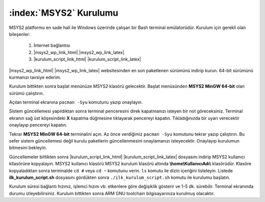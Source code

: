 .. comment

   Copyright 2019 İbrahim USLAN(IBeRyUS) - mixer_opq@hotmail.com

   Licensed under the Apache License, Version 2.0 (the "License");
   you may not use this file except in compliance with the License.
   You may obtain a copy of the License at

      http://www.apache.org/licenses/LICENSE-2.0

   Unless required by applicable law or agreed to in writing, software
   distributed under the License is distributed on an "AS IS" BASIS,
   WITHOUT WARRANTIES OR CONDITIONS OF ANY KIND, either express or implied.
   See the License for the specific language governing permissions and
   limitations under the License.

################################################################################
:index:`MSYS2` Kurulumu
################################################################################

MSYS2 platformu en sade hali ile Windows üzerinde çalışan bir Bash terminal
emülatorüdür. Kurulum için gerekli olan bileşenler:

   #. İnternet bağlantısı
   #. |msys2_wp_link_html| |msys2_wp_link_latex|
   #. |kurulum_script_link_html| |kurulum_script_link_latex|

|msys2_wp_link_html| |msys2_wp_link_latex| websitesinden en son
paketlenen sürümünü indirip kurun. 64-bit sürümünü kurmanızı tavsiye ederim.

.. image:: ../pictures/02_msys_01.png
   :align: center
   
Kurulum bittikten sonra başlat menünüze MSYS2 klasörü gelecektir. Başlat
menüsünden **MSYS2 MinGW 64-bit** olan sürümü çalıştırın.

.. image:: ../pictures/02_msys_02.png
   :align: center

Açılan terminal ekranına ``pacman -Syu`` komutunu yazıp onaylayın. 

.. image:: ../pictures/02_msys_03.png
   :align: center

Sistem güncellemesi yapıldıktan sonra terminal penceresini direk kapatmanızı 
isteyen bir not göreceksiniz. Terminal ekranın sağ üst köşesindeki **X** kapatma
düğmesine tıklayarak pencereyi kapatın. Tıkladığınızda bir uyarı verecektir 
onaylayıp pencereyi kapatın.

.. image:: ../pictures/02_msys_04.png
   :align: center

Tekrar **MSYS2 MinGW 64-bit** terminalini açın. Az önce verdiğimiz 
``pacman -Syu`` komutunu tekrar yazıp çalıştırın. Bu sefer sistem güncellemesi
değil kurulu paketlerin güncellenmesini onaylamanızı isteyecektir. Onaylayıp 
kurulumun bitmesini bekleyin.

.. image:: ../pictures/02_msys_05.png
   :align: center

Güncellemeler bittikten sonra |kurulum_script_link_html|
|kurulum_script_link_latex| dosyasını indirip MSYS2 kullanıcı kllasörüne
kopyalayın. MSYS2 kullanıcı klasörü MSYS2 kurulum klasörü altında 
**\\home\\KullanıcıAdı\\** klasörüdür. Klasöre kopyaladıktan sonra terminalde 
``cd #`` veya ``cd ~`` komutunu verin. ``ls`` komutu ile dizin içeriğini
listeleyin. Listede **ilk_kurulum_script.sh** dosyasını gördükten sonra 
``./ilk_kurulum_script.sh`` komutu ile kurulumu başlatın.

.. image:: ../pictures/02_msys_06.png
   :align: center

Kurulum süresi bağlantı hızınız, işlemci hızını vb. etkenlere göre değişiklik
gösterir ve 1-5 dk. sürebilir. Terminal ekranında durumu izleyebilirsiniz.
Kurulum bittikten sonra ARM GNU toolchain bilgisayarınıza kurulmuş olacaktır. 

.. |msys2_wp_link_html| raw:: html

   <a href="https://www.msys2.org/"
   target="_blank">MSYS2</a>
   
.. |msys2_wp_link_latex| raw:: latex

   \href{https://www.msys2.org/}
   {MSYS2}

.. |kurulum_script_link_html| raw:: html

   <a href="https://raw.githubusercontent.com/IBeRyUS/Gomulu_Sistemler/521705a34a6dbaf0a705f55bfdcace467305f158/code_snippets/ilk_kurulum_script.sh"
   target="_blank">İlk Kurulum Script</a>
   
.. |kurulum_script_link_latex| raw:: latex

   \href{https://raw.githubusercontent.com/IBeRyUS/Gomulu_Sistemler/521705a34a6dbaf0a705f55bfdcace467305f158/code_snippets/ilk_kurulum_script.sh}
   {İlk Kurulum Script}
